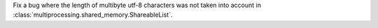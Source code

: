 Fix a bug where the length of multibyte utf-8 characters was not taken into
account in :class:`multiprocessing.shared_memory.ShareableList`.
